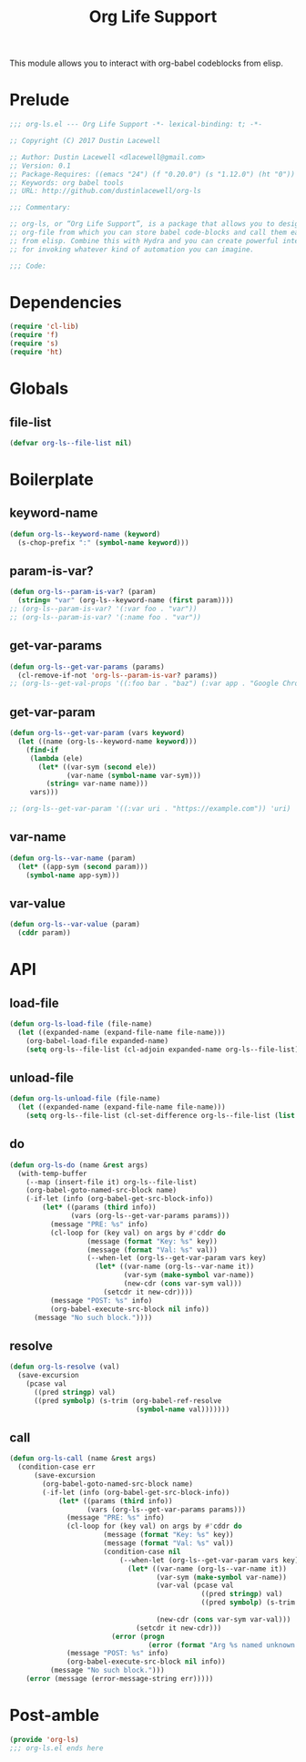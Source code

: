 #+title: Org Life Support
#+startup: overview align
#+babel: :cache no
#+property: header-args :tangle yes

This module allows you to interact with org-babel codeblocks from elisp.

* Prelude
#+begin_src emacs-lisp
  ;;; org-ls.el --- Org Life Support -*- lexical-binding: t; -*-

  ;; Copyright (C) 2017 Dustin Lacewell

  ;; Author: Dustin Lacewell <dlacewell@gmail.com>
  ;; Version: 0.1
  ;; Package-Requires: ((emacs "24") (f "0.20.0") (s "1.12.0") (ht "0"))
  ;; Keywords: org babel tools
  ;; URL: http://github.com/dustinlacewell/org-ls

  ;;; Commentary:

  ;; org-ls, or “Org Life Support”, is a package that allows you to designate an
  ;; org-file from which you can store babel code-blocks and call them easily
  ;; from elisp. Combine this with Hydra and you can create powerful interfaces
  ;; for invoking whatever kind of automation you can imagine.

  ;;; Code:
#+end_src
* Dependencies
#+begin_src emacs-lisp
  (require 'cl-lib)
  (require 'f)
  (require 's)
  (require 'ht)
#+end_src

* Globals
** file-list

#+begin_src emacs-lisp
  (defvar org-ls--file-list nil)
#+end_src

* Boilerplate
** keyword-name
#+begin_src emacs-lisp
  (defun org-ls--keyword-name (keyword)
    (s-chop-prefix ":" (symbol-name keyword)))
#+end_src
** param-is-var?
#+begin_src emacs-lisp
  (defun org-ls--param-is-var? (param)
    (string= "var" (org-ls--keyword-name (first param))))
  ;; (org-ls--param-is-var? '(:var foo . "var"))
  ;; (org-ls--param-is-var? '(:name foo . "var"))
#+end_src
** get-var-params
#+begin_src emacs-lisp
  (defun org-ls--get-var-params (params)
    (cl-remove-if-not 'org-ls--param-is-var? params))
  ;; (org-ls--get-val-props '((:foo bar . "baz") (:var app . "Google Chrome")))
#+end_src
** get-var-param
#+begin_src emacs-lisp
  (defun org-ls--get-var-param (vars keyword)
    (let ((name (org-ls--keyword-name keyword)))
      (find-if
       (lambda (ele)
         (let* ((var-sym (second ele))
                (var-name (symbol-name var-sym)))
           (string= var-name name)))
       vars)))

  ;; (org-ls--get-var-param '((:var uri . "https://example.com")) 'uri)
#+end_src
** var-name
#+begin_src emacs-lisp
  (defun org-ls--var-name (param)
    (let* ((app-sym (second param)))
      (symbol-name app-sym)))
#+end_src
** var-value
#+begin_src emacs-lisp
  (defun org-ls--var-value (param)
    (cddr param))
#+end_src
* API
** load-file
#+begin_src emacs-lisp
  (defun org-ls-load-file (file-name)
    (let ((expanded-name (expand-file-name file-name)))
      (org-babel-load-file expanded-name)
      (setq org-ls--file-list (cl-adjoin expanded-name org-ls--file-list))))
#+end_src
** unload-file
#+begin_src emacs-lisp
  (defun org-ls-unload-file (file-name)
    (let ((expanded-name (expand-file-name file-name)))
      (setq org-ls--file-list (cl-set-difference org-ls--file-list (list expanded-name)))))
#+end_src

** do
#+begin_src emacs-lisp
  (defun org-ls-do (name &rest args)
    (with-temp-buffer
      (--map (insert-file it) org-ls--file-list)
      (org-babel-goto-named-src-block name)
      (-if-let (info (org-babel-get-src-block-info))
          (let* ((params (third info))
                 (vars (org-ls--get-var-params params)))
            (message "PRE: %s" info)
            (cl-loop for (key val) on args by #'cddr do
                     (message (format "Key: %s" key))
                     (message (format "Val: %s" val))
                     (--when-let (org-ls--get-var-param vars key)
                       (let* ((var-name (org-ls--var-name it))
                              (var-sym (make-symbol var-name))
                              (new-cdr (cons var-sym val)))
                         (setcdr it new-cdr))))
            (message "POST: %s" info)
            (org-babel-execute-src-block nil info))
        (message "No such block."))))
#+end_src
** resolve
#+begin_src emacs-lisp
  (defun org-ls-resolve (val)
    (save-excursion
      (pcase val
        ((pred stringp) val)
        ((pred symbolp) (s-trim (org-babel-ref-resolve
                                 (symbol-name val)))))))
#+end_src
** call
#+begin_src emacs-lisp
  (defun org-ls-call (name &rest args)
    (condition-case err
        (save-excursion
          (org-babel-goto-named-src-block name)
          (-if-let (info (org-babel-get-src-block-info))
              (let* ((params (third info))
                     (vars (org-ls--get-var-params params)))
                (message "PRE: %s" info)
                (cl-loop for (key val) on args by #'cddr do
                         (message (format "Key: %s" key))
                         (message (format "Val: %s" val))
                         (condition-case nil
                             (--when-let (org-ls--get-var-param vars key)
                               (let* ((var-name (org-ls--var-name it))
                                      (var-sym (make-symbol var-name))
                                      (var-val (pcase val
                                                 ((pred stringp) val)
                                                 ((pred symbolp) (s-trim (org-babel-ref-resolve
                                                                          (symbol-name val))))))
                                      (new-cdr (cons var-sym var-val)))
                                 (setcdr it new-cdr)))
                           (error (progn
                                    (error (format "Arg %s named unknown block %s" key val))))))
                (message "POST: %s" info)
                (org-babel-execute-src-block nil info))
            (message "No such block.")))
      (error (message (error-message-string err)))))
#+end_src
* Post-amble
#+begin_src emacs-lisp
  (provide 'org-ls)
  ;;; org-ls.el ends here
#+end_src






